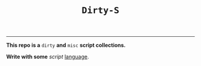 #+TITLE: =Dirty-S=
-----

*This repo is a* =dirty= *and* =misc= *script collections.*

*Write with some* /script/ _language_.
